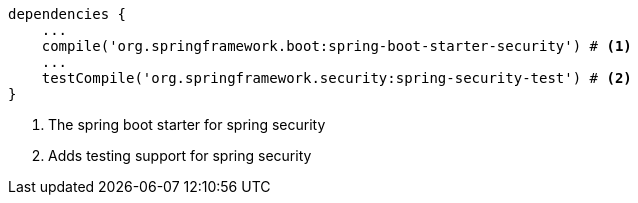 [source,groovy,options="nowrap"]
----
dependencies {
    ...
    compile('org.springframework.boot:spring-boot-starter-security') # <1>
    ...
    testCompile('org.springframework.security:spring-security-test') # <2>
}
----
<1> The spring boot starter for spring security
<2> Adds testing support for spring security